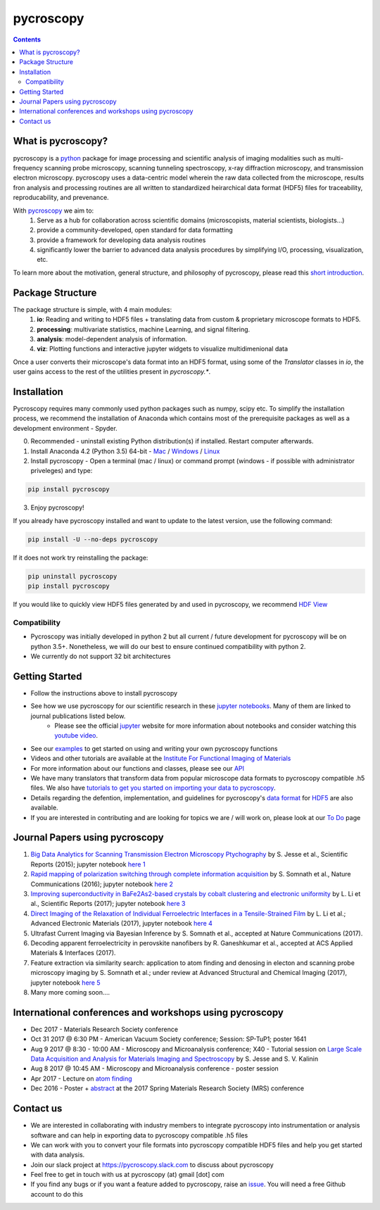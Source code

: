 ==========
pycroscopy		|statusimage|
==========

.. |statusimage| image:: https://travis-ci.org/pycroscopy/pycroscopy.svg?branch=master

.. contents::

What is pycroscopy?
-------------------
pycroscopy is a `python <http://www.python.org/>`_ package for image processing and scientific analysis of imaging modalities such as multi-frequency scanning probe microscopy, scanning tunneling spectroscopy, x-ray diffraction microscopy, and transmission electron microscopy. pycroscopy uses a data-centric model wherein the raw data collected from the microscope, results fron analysis and processing routines are all written to standardized heirarchical data format (HDF5) files for traceability, reproducability, and prevenance. 

With  `pycroscopy <https://pycroscopy.github.io/pycroscopy/>`_ we aim to:
	1. Serve as a hub for collaboration across scientific domains (microscopists, material scientists, biologists...)
	2. provide a community-developed, open standard for data formatting 
	3. provide a framework for developing data analysis routines 
	4. significantly lower the barrier to advanced data analysis procedures by simplifying I/O, processing, visualization, etc.

To learn more about the motivation, general structure, and philosophy of pycroscopy, please read this `short introduction <https://github.com/pycroscopy/pycroscopy/blob/master/docs/pycroscopy_2017_07_11.pdf>`_.

Package Structure
-----------------
The package structure is simple, with 4 main modules:
   1. **io**: Reading and writing to HDF5 files + translating data from custom & proprietary microscope formats to HDF5.
   2. **processing**: multivariate statistics, machine Learning, and signal filtering.
   3. **analysis**: model-dependent analysis of information.
   4. **viz**: Plotting functions and interactive jupyter widgets to visualize multidimenional data

Once a user converts their microscope's data format into an HDF5 format, using some of the `Translator` classes in `io`, the user gains access to the rest of the utilities present in `pycroscopy.*`. 

Installation
------------

Pycroscopy requires many commonly used python packages such as numpy, scipy etc. To simplify the installation process, we recommend the installation of Anaconda which contains most of the prerequisite packages as well as a development environment - Spyder. 

0. Recommended - uninstall existing Python distribution(s) if installed.  Restart computer afterwards.

1. Install Anaconda 4.2 (Python 3.5) 64-bit -  `Mac <https://repo.continuum.io/archive/Anaconda3-4.2.0-MacOSX-x86_64.pkg>`_ / `Windows <https://repo.continuum.io/archive/Anaconda3-4.2.0-Windows-x86_64.exe>`_ / `Linux <https://repo.continuum.io/archive/Anaconda3-4.2.0-Linux-x86_64.sh>`_

2. Install pycroscopy - Open a terminal (mac / linux) or command prompt (windows - if possible with administrator priveleges) and type:

.. code:: bash

	   pip install pycroscopy

3. Enjoy pycroscopy!

If you already have pycroscopy installed and want to update to the latest version, use the following command:

.. code:: bash

  pip install -U --no-deps pycroscopy
  
If it does not work try reinstalling the package:

.. code:: bash

  pip uninstall pycroscopy
  pip install pycroscopy

If you would like to quickly view HDF5 files generated by and used in pycroscopy, we recommend `HDF View <https://support.hdfgroup.org/products/java/hdfview/>`_

Compatibility
~~~~~~~~~~~~~
* Pycroscopy was initially developed in python 2 but all current / future development for pycroscopy will be on python 3.5+. Nonetheless, we will do our best to ensure continued compatibility with python 2. 
* We currently do not support 32 bit architectures

Getting Started
---------------
* Follow the instructions above to install pycroscopy
* See how we use pycroscopy for our scientific research in these `jupyter notebooks <http://nbviewer.jupyter.org/github/pycroscopy/pycroscopy/tree/master/jupyter_notebooks/>`_. Many of them are linked to journal publications listed below.
	* Please see the official `jupyter <http://jupyter.org>`_ website for more information about notebooks and consider watching this `youtube video <https://www.youtube.com/watch?v=HW29067qVWk>`_.
* See our `examples <https://pycroscopy.github.io/pycroscopy/auto_examples/index.html>`_ to get started on using and writing your own pycroscopy functions
* Videos and other tutorials are available at the `Institute For Functional Imaging of Materials <http://ifim.ornl.gov/resources.html>`_ 
* For more information about our functions and classes, please see our `API <https://pycroscopy.github.io/pycroscopy/pycroscopy.html>`_
* We have many translators that transform data from popular microscope data formats to pycroscopy compatible .h5 files. We also have `tutorials to get you started on importing your data to pycroscopy <https://pycroscopy.github.io/pycroscopy/auto_examples/tutorial_01_translator.html>`_. 
* Details regarding the defention, implementation, and guidelines for pycroscopy's `data format <https://pycroscopy.github.io/pycroscopy/Data_Format.html>`_ for `HDF5 <https://github.com/pycroscopy/pycroscopy/blob/master/docs/Pycroscopy_Data_Formatting.pdf>`_ are also available. 
* If you are interested in contributing and are looking for topics we are / will work on, please look at our `To Do <https://github.com/pycroscopy/pycroscopy/blob/master/ToDo.rst>`_ page

Journal Papers using pycroscopy
-------------------------------
1. `Big Data Analytics for Scanning Transmission Electron Microscopy Ptychography <https://www.nature.com/articles/srep26348>`_ by S. Jesse et al., Scientific Reports (2015); jupyter notebook `here 1 <http://nbviewer.jupyter.org/github/pycroscopy/pycroscopy/blob/master/jupyter_notebooks/Ptychography.ipynb>`_
 
2. `Rapid mapping of polarization switching through complete information acquisition <http://www.nature.com/articles/ncomms13290>`_ by S. Somnath et al., Nature Communications (2016); jupyter notebook `here 2 <http://nbviewer.jupyter.org/github/pycroscopy/pycroscopy/blob/master/jupyter_notebooks/G_mode_filtering.ipynb>`_
 
3. `Improving superconductivity in BaFe2As2-based crystals by cobalt clustering and electronic uniformity <http://www.nature.com/articles/s41598-017-00984-1>`_ by L. Li et al., Scientific Reports (2017); jupyter notebook `here 3 <http://nbviewer.jupyter.org/github/pycroscopy/pycroscopy/blob/master/jupyter_notebooks/STS_LDOS.ipynb>`_
 
4. `Direct Imaging of the Relaxation of Individual Ferroelectric Interfaces in a Tensile-Strained Film <http://onlinelibrary.wiley.com/doi/10.1002/aelm.201600508/full>`_ by L. Li et al.; Advanced Electronic Materials (2017), jupyter notebook `here 4 <http://nbviewer.jupyter.org/github/pycroscopy/pycroscopy/blob/master/jupyter_notebooks/BE_Processing.ipynb>`_

5. Ultrafast Current Imaging via Bayesian Inference by S. Somnath et al., accepted at Nature Communications (2017).

6. Decoding apparent ferroelectricity in perovskite nanofibers by R. Ganeshkumar et al., accepted at ACS Applied Materials & Interfaces (2017). 

7. Feature extraction via similarity search: application to atom finding and denosing in electon and scanning probe microscopy imaging by S. Somnath et al.; under review at Advanced Structural and Chemical Imaging (2017), jupyter notebook `here 5 <http://nbviewer.jupyter.org/github/pycroscopy/pycroscopy/blob/master/jupyter_notebooks/Image_Cleaning_Atom_Finding.ipynb>`_

8. Many more coming soon....

International conferences and workshops using pycroscopy
--------------------------------------------------------
* Dec 2017 - Materials Research Society conference
* Oct 31 2017 @ 6:30 PM - American Vacuum Society conference;  Session: SP-TuP1; poster 1641
* Aug 9 2017 @ 8:30 - 10:00 AM - Microscopy and Microanalysis conference; X40 - Tutorial session on `Large Scale Data Acquisition and Analysis for Materials Imaging and Spectroscopy <http://microscopy.org/MandM/2017/program/tutorials.cfm>`_ by S. Jesse and S. V. Kalinin
* Aug 8 2017 @ 10:45 AM - Microscopy and Microanalysis conference - poster session
* Apr 2017 - Lecture on `atom finding <https://physics.appstate.edu/events/aberration-corrected-stem-teaching-machines-and-atomic-forge>`_
* Dec 2016 - Poster + `abstract <https://mrsspring.zerista.com/poster/member/85350>`_ at the 2017 Spring Materials Research Society (MRS) conference

Contact us
----------
* We are interested in collaborating with industry members to integrate pycroscopy into instrumentation or analysis software and can help in exporting data to pycroscopy compatible .h5 files 
* We can work with you to convert your file formats into pycroscopy compatible HDF5 files and help you get started with data analysis.
* Join our slack project at https://pycroscopy.slack.com to discuss about pycroscopy
* Feel free to get in touch with us at pycroscopy (at) gmail [dot] com
* If you find any bugs or if you want a feature added to pycroscopy, raise an `issue <https://github.com/pycroscopy/pycroscopy/issues>`_. You will need a free Github account to do this
